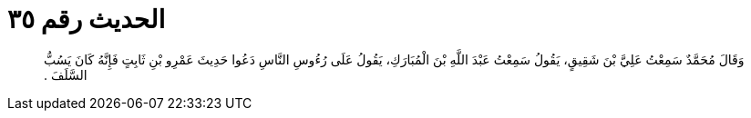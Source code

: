 
= الحديث رقم ٣٥

[quote.hadith]
وَقَالَ مُحَمَّدٌ سَمِعْتُ عَلِيَّ بْنَ شَقِيقٍ، يَقُولُ سَمِعْتُ عَبْدَ اللَّهِ بْنَ الْمُبَارَكِ، يَقُولُ عَلَى رُءُوسِ النَّاسِ دَعُوا حَدِيثَ عَمْرِو بْنِ ثَابِتٍ فَإِنَّهُ كَانَ يَسُبُّ السَّلَفَ ‏.‏